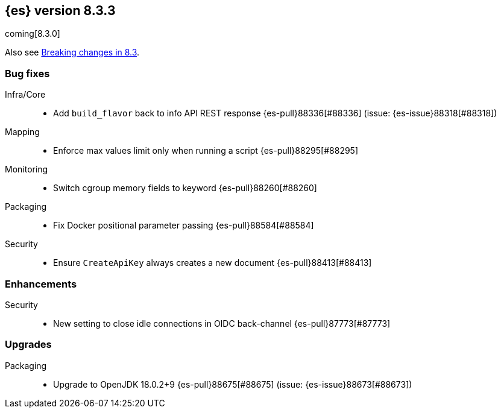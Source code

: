 [[release-notes-8.3.3]]
== {es} version 8.3.3

coming[8.3.0]

Also see <<breaking-changes-8.3,Breaking changes in 8.3>>.

[[bug-8.3.3]]
[float]
=== Bug fixes

Infra/Core::
* Add `build_flavor` back to info API REST response {es-pull}88336[#88336] (issue: {es-issue}88318[#88318])

Mapping::
* Enforce max values limit only when running a script {es-pull}88295[#88295]

Monitoring::
* Switch cgroup memory fields to keyword {es-pull}88260[#88260]

Packaging::
* Fix Docker positional parameter passing {es-pull}88584[#88584]

Security::
* Ensure `CreateApiKey` always creates a new document {es-pull}88413[#88413]

[[enhancement-8.3.3]]
[float]
=== Enhancements

Security::
* New setting to close idle connections in OIDC back-channel {es-pull}87773[#87773]

[[upgrade-8.3.3]]
[float]
=== Upgrades

Packaging::
* Upgrade to OpenJDK 18.0.2+9 {es-pull}88675[#88675] (issue: {es-issue}88673[#88673])


